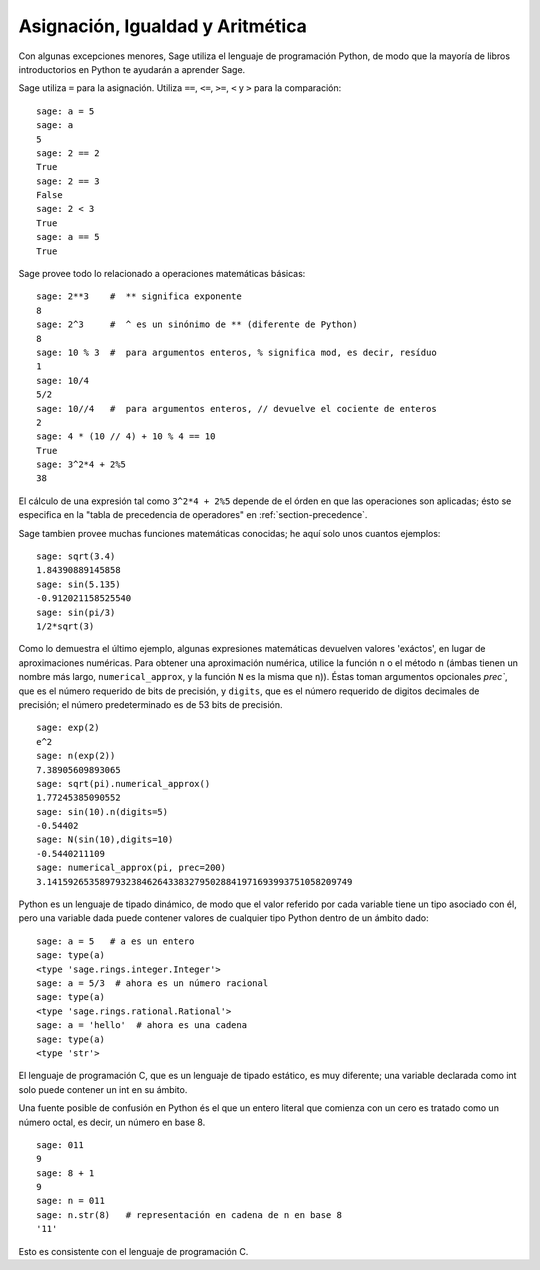 
Asignación, Igualdad y Aritmética
====================================

Con algunas excepciones menores, Sage utiliza el lenguaje de programación Python,
de modo que la mayoría de libros introductorios en Python te ayudarán a aprender Sage.

Sage utiliza ``=`` para la asignación. Utiliza ``==``, ``<=``, ``>=``, ``<`` y ``>`` para
la comparación:

::

    sage: a = 5
    sage: a
    5
    sage: 2 == 2
    True
    sage: 2 == 3
    False
    sage: 2 < 3
    True
    sage: a == 5
    True

Sage provee todo lo relacionado a operaciones matemáticas básicas:

::

    sage: 2**3    #  ** significa exponente
    8
    sage: 2^3     #  ^ es un sinónimo de ** (diferente de Python)
    8
    sage: 10 % 3  #  para argumentos enteros, % significa mod, es decir, resíduo
    1
    sage: 10/4
    5/2
    sage: 10//4   #  para argumentos enteros, // devuelve el cociente de enteros
    2
    sage: 4 * (10 // 4) + 10 % 4 == 10
    True
    sage: 3^2*4 + 2%5
    38

El cálculo de una expresión tal como ``3^2*4 + 2%5`` depende de
el órden en que las operaciones son aplicadas; ésto se especifica en
la "tabla de precedencia de operadores" en :ref:`section-precedence`.

Sage tambien provee muchas funciones matemáticas conocidas; he aquí
solo unos cuantos ejemplos:

::

    sage: sqrt(3.4)
    1.84390889145858 
    sage: sin(5.135)
    -0.912021158525540 
    sage: sin(pi/3)
    1/2*sqrt(3)

Como lo demuestra el último ejemplo, algunas expresiones matemáticas devuelven
valores 'exáctos', en lugar de aproximaciones numéricas. Para obtener una
aproximación numérica, utilice la función ``n`` o el método
``n`` (ámbas tienen un nombre más largo, ``numerical_approx``, y
la función ``N`` es la misma que ``n``)). Éstas toman argumentos opcionales
`prec``, que es el número requerido de bits de precisión, y ``digits``,
que es el número requerido de digitos decimales de precisión;
el número predeterminado es de 53 bits de precisión.

::

    sage: exp(2)
    e^2
    sage: n(exp(2))
    7.38905609893065
    sage: sqrt(pi).numerical_approx()
    1.77245385090552
    sage: sin(10).n(digits=5)
    -0.54402
    sage: N(sin(10),digits=10)
    -0.5440211109 
    sage: numerical_approx(pi, prec=200)
    3.1415926535897932384626433832795028841971693993751058209749

Python es un lenguaje de tipado dinámico, de modo que el valor referido por cada
variable tiene un tipo asociado con él, pero una variable dada puede
contener valores de cualquier tipo Python dentro de un ámbito dado:

::

    sage: a = 5   # a es un entero
    sage: type(a)
    <type 'sage.rings.integer.Integer'>
    sage: a = 5/3  # ahora es un número racional
    sage: type(a)
    <type 'sage.rings.rational.Rational'>
    sage: a = 'hello'  # ahora es una cadena
    sage: type(a)
    <type 'str'>

El lenguaje de programación C, que es un lenguaje de tipado estático, es muy
diferente; una variable declarada como int solo puede contener un int
en su ámbito.

Una fuente posible de confusión en Python és el que un entero
literal que comienza con un cero es tratado como un número octal,
es decir, un número en base 8.

::

    sage: 011
    9
    sage: 8 + 1
    9
    sage: n = 011
    sage: n.str(8)   # representación en cadena de n en base 8
    '11'

Esto es consistente con el lenguaje de programación C.
